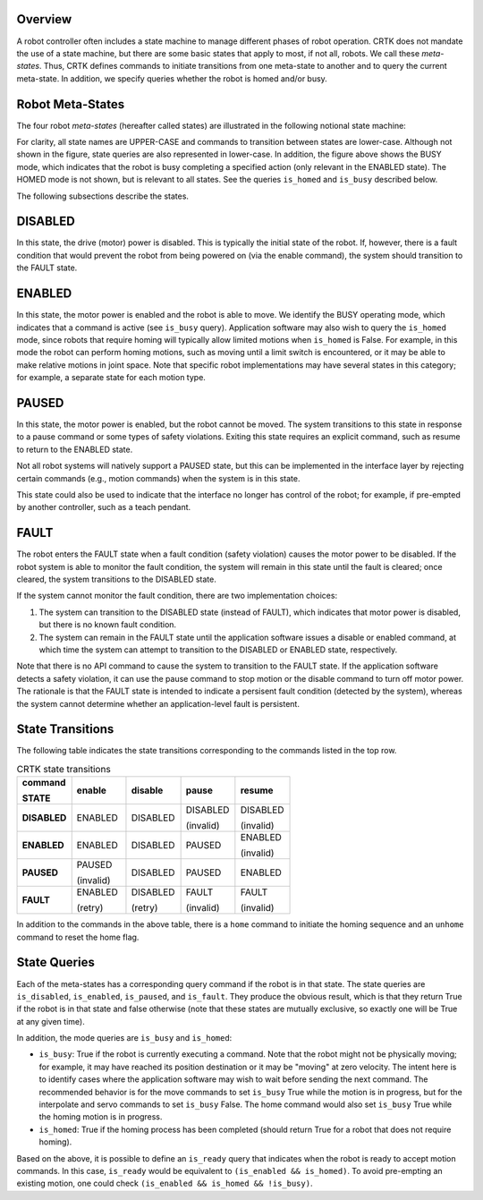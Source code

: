 Overview
++++++++

A robot controller often includes a state machine to manage different
phases of robot operation. CRTK does not mandate the use of a state
machine, but there are some basic states that apply to most, if not
all, robots. We call these *meta-states*. Thus, CRTK defines commands to
initiate transitions from one meta-state to another and to query the
current meta-state. In addition, we specify queries whether the robot
is homed and/or busy.

Robot Meta-States
+++++++++++++++++

The four robot *meta-states* (hereafter called states) are illustrated
in the following notional state machine:

.. image:: ../images/robot-states.png
  :width: 400
  :align: center
  :alt: CRTK meta-states

For clarity, all state names are UPPER-CASE and commands to
transition between states are lower-case. Although not shown in the
figure, state queries are also represented in lower-case. In addition,
the figure above shows the BUSY mode, which indicates that the
robot is busy completing a specified action (only relevant in the
ENABLED state). The HOMED mode is not shown, but is relevant
to all states. See the queries ``is_homed`` and ``is_busy`` described
below.

The following subsections describe the states.

DISABLED
++++++++

In this state, the drive (motor) power is disabled. This is typically
the initial state of the robot. If, however, there is a fault
condition that would prevent the robot from being powered on (via the
enable command), the system should transition to the FAULT state.

ENABLED
+++++++

In this state, the motor power is enabled and the robot is able to
move. We identify the BUSY operating mode, which indicates that a
command is active (see ``is_busy`` query). Application software may also
wish to query the ``is_homed`` mode, since robots that require homing
will typically allow limited motions when ``is_homed`` is False. For
example, in this mode the robot can perform homing motions, such as
moving until a limit switch is encountered, or it may be able to make
relative motions in joint space. Note that specific robot
implementations may have several states in this category; for example,
a separate state for each motion type.

PAUSED
++++++

In this state, the motor power is enabled, but the robot cannot be
moved. The system transitions to this state in response to a pause
command or some types of safety violations. Exiting this state
requires an explicit command, such as resume to return to the ENABLED
state.

Not all robot systems will natively support a PAUSED state, but
this can be implemented in the interface layer by rejecting certain
commands (e.g., motion commands) when the system is in this state.

This state could also be used to indicate that the interface no longer
has control of the robot; for example, if pre-empted by another
controller, such as a teach pendant.

FAULT
+++++

The robot enters the FAULT state when a fault condition (safety
violation) causes the motor power to be disabled. If the robot system
is able to monitor the fault condition, the system will remain in this
state until the fault is cleared; once cleared, the system transitions
to the DISABLED state.

If the system cannot monitor the fault condition, there are two
implementation choices:

#. The system can transition to the DISABLED state (instead of
   FAULT), which indicates that motor power is disabled, but there
   is no known fault condition.

#. The system can remain in the FAULT state until the application
   software issues a disable or enabled command, at which time the
   system can attempt to transition to the DISABLED or ENABLED
   state, respectively.

Note that there is no API command to cause the system to transition to
the FAULT state. If the application software detects a safety
violation, it can use the pause command to stop motion or the disable
command to turn off motor power. The rationale is that the FAULT state
is intended to indicate a persisent fault condition (detected by the
system), whereas the system cannot determine whether an
application-level fault is persistent.

State Transitions
+++++++++++++++++

The following table indicates the state transitions corresponding to
the commands listed in the top row.

.. list-table:: CRTK state transitions
   :widths: 20 20 20 20 20
   :header-rows: 1

   * - **command**

       **STATE**
     - **enable**
     - **disable**
     - **pause**
     - **resume**
   * - **DISABLED**
     - ENABLED
     - DISABLED
     - DISABLED

       (invalid)
     - DISABLED

       (invalid)
   * - **ENABLED**
     - ENABLED
     - DISABLED
     - PAUSED
     - ENABLED
       
       (invalid)
   * - **PAUSED**
     - PAUSED

       (invalid)
     - DISABLED
     - PAUSED
     - ENABLED
   * - **FAULT**
     - ENABLED

       (retry)
     - DISABLED

       (retry)
     - FAULT

       (invalid)
     - FAULT

       (invalid)
   
In addition to the commands in the above table, there is a ``home``
command to initiate the homing sequence and an ``unhome`` command to
reset the home flag.

State Queries
+++++++++++++

Each of the meta-states has a corresponding query command if the robot
is in that state. The state queries are ``is_disabled``, ``is_enabled``,
``is_paused``, and ``is_fault``. They produce the obvious result, which is
that they return True if the robot is in that state and false
otherwise (note that these states are mutually exclusive, so exactly
one will be True at any given time).

In addition, the mode queries are ``is_busy`` and ``is_homed``:

* ``is_busy``: True if the robot is currently executing a
  command. Note that the robot might not be physically moving; for
  example, it may have reached its position destination or it may be
  "moving" at zero velocity. The intent here is to identify cases
  where the application software may wish to wait before sending the
  next command. The recommended behavior is for the move commands to
  set ``is_busy`` True while the motion is in progress, but for the
  interpolate and servo commands to set ``is_busy`` False. The home
  command would also set ``is_busy`` True while the homing motion is
  in progress.

* ``is_homed``: True if the homing process has been completed (should
  return True for a robot that does not require homing).

Based on the above, it is possible to define an ``is_ready`` query
that indicates when the robot is ready to accept motion commands. In
this case, ``is_ready`` would be equivalent to ``(is_enabled &&
is_homed)``. To avoid pre-empting an existing motion, one could check
``(is_enabled && is_homed && !is_busy)``.
